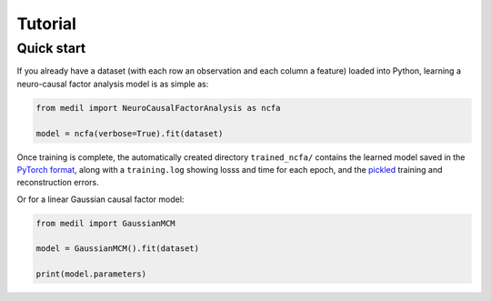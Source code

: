 Tutorial
========

Quick start
-----------

If you already have a dataset (with each row an observation and each column a feature) loaded into Python, learning a neuro-causal factor analysis model is as simple as:

.. code-block:: python

   from medil import NeuroCausalFactorAnalysis as ncfa

   model = ncfa(verbose=True).fit(dataset)


Once training is complete, the automatically created directory ``trained_ncfa/`` contains the learned model saved in the `PyTorch format <https://pytorch.org/tutorials/beginner/saving_loading_models.html>`_, along with a ``training.log`` showing losss and time for each epoch, and the `pickled <https://docs.python.org/3/library/pickle.html>`_ training and reconstruction errors.

Or for a linear Gaussian causal factor model:

.. code-block:: python

   from medil import GaussianMCM

   model = GaussianMCM().fit(dataset)

   print(model.parameters)
